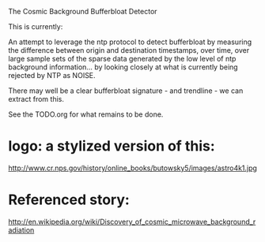 The Cosmic Background Bufferbloat Detector

This is currently:

An attempt to leverage the ntp protocol to detect bufferbloat by measuring the difference between origin and destination timestamps, over time, over large sample sets of the sparse data generated by the low level of ntp background information... by looking closely at what is currently being rejected by NTP as NOISE.

There may well be a clear bufferbloat signature - and trendline - we can 
extract from this.

See the TODO.org for what remains to be done.

* logo: a stylized version of this:

 http://www.cr.nps.gov/history/online_books/butowsky5/images/astro4k1.jpg 

* Referenced story:

http://en.wikipedia.org/wiki/Discovery_of_cosmic_microwave_background_radiation

